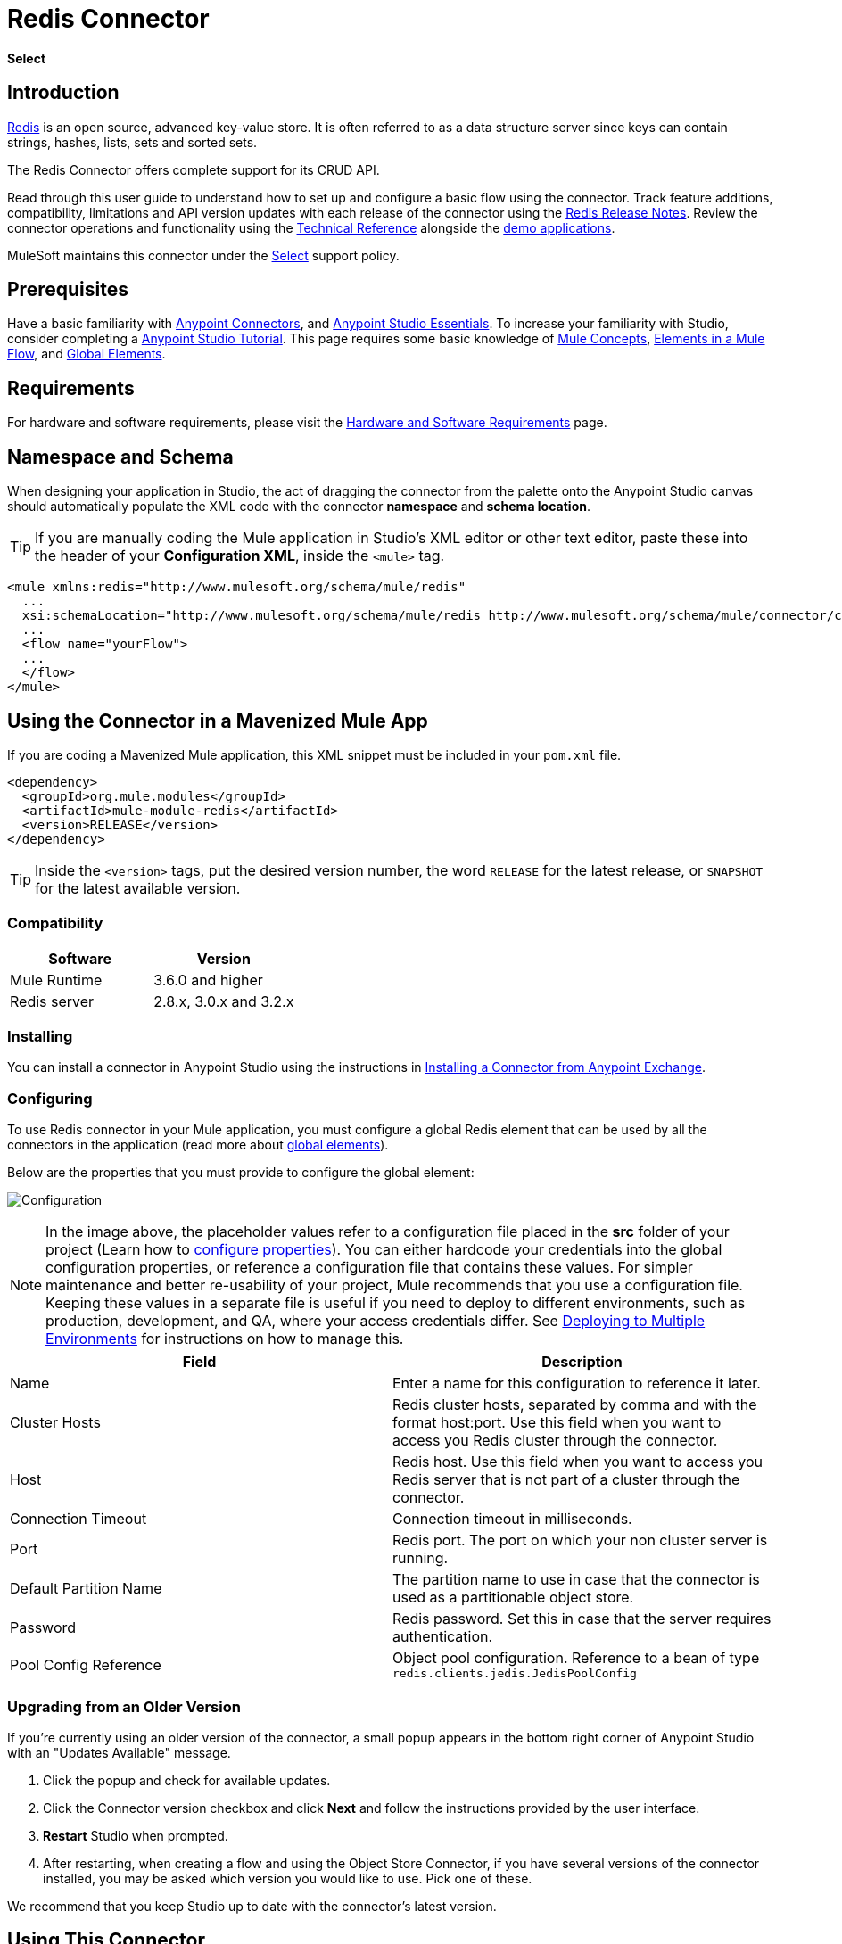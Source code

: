 = Redis Connector
:keywords: cluster, redis, release notes, connector, object store
:imagesdir: ./_images
:toc: macro
:toclevels: 2

*Select*

== Introduction

link:http://redis.io/[Redis] is an open source, advanced key-value store.
It is often referred to as a data structure server since keys can contain strings, hashes, lists, sets and sorted sets.

The Redis Connector offers complete support for its CRUD API.

Read through this user guide to understand how to set up and configure a basic flow using the connector. Track feature additions, compatibility, limitations and API version updates with each release of the connector using the link:/release-notes/redis-connector-release-notes[Redis Release Notes]. Review the connector operations and functionality using the link:/http://mulesoft.github.io/redis-connector[Technical Reference] alongside the link:https://www.mulesoft.com/exchange#!/?filters=redis&sortBy=rank[demo applications].

MuleSoft maintains this connector under the link:/mule-user-guide/v/3.8/anypoint-connectors#connector-categories[Select] support policy.

== Prerequisites

Have a basic familiarity with link:/mule-user-guide/v/3.8/anypoint-connectors[Anypoint Connectors], and
link:/mule-user-guide/v/3.8/anypoint-studio-essentials[Anypoint Studio Essentials]. To increase your familiarity with Studio, consider completing a link:/mule-user-guide/v/3.8/basic-studio-tutorial[Anypoint Studio Tutorial]. This page requires some basic knowledge of link:/mule-user-guide/v/3.8/mule-concepts[Mule Concepts], link:/mule-user-guide/v/3.8/elements-in-a-mule-flow[Elements in a Mule Flow], and link:/mule-user-guide/v/3.8/global-elements[Global Elements].

== Requirements

For hardware and software requirements, please visit the link:/mule-user-guide/v/3.8/hardware-and-software-requirements[Hardware and Software Requirements] page.

== Namespace and Schema

When designing your application in Studio, the act of dragging the connector from the palette onto the Anypoint Studio canvas should automatically populate the XML code with the connector *namespace* and *schema location*.

[TIP]
If you are manually coding the Mule application in Studio's XML editor or other text editor, paste these into the header of your *Configuration XML*, inside the `<mule>` tag.

[source, xml,linenums]
----
<mule xmlns:redis="http://www.mulesoft.org/schema/mule/redis"
  ...
  xsi:schemaLocation="http://www.mulesoft.org/schema/mule/redis http://www.mulesoft.org/schema/mule/connector/current/mule-redis.xsd">
  ...
  <flow name="yourFlow">
  ...
  </flow>
</mule>
----

== Using the Connector in a Mavenized Mule App

If you are coding a Mavenized Mule application, this XML snippet must be included in your `pom.xml` file.

[source,xml,linenums]
----
<dependency>
  <groupId>org.mule.modules</groupId>
  <artifactId>mule-module-redis</artifactId>
  <version>RELEASE</version>
</dependency>
----

[TIP]
Inside the `<version>` tags, put the desired version number, the word `RELEASE` for the latest release, or `SNAPSHOT` for the latest available version.

=== Compatibility

[width="100%", cols=",", options="header"]
|===
|Software |Version
|Mule Runtime | 3.6.0 and higher
|Redis server | 2.8.x, 3.0.x and 3.2.x
|===

=== Installing

You can install a connector in Anypoint Studio using the instructions in link:/mule-fundamentals/v/3.7/anypoint-exchange[Installing a Connector from Anypoint Exchange].

=== Configuring

To use Redis connector in your Mule application, you must configure a global Redis element that can be used by all the connectors in the application (read more about link:/mule-user-guide/v/3.7/global-elements[global elements]).

Below are the properties that you must provide to configure the global element:

image:redis_basic_config.png[Configuration]

NOTE: In the image above, the placeholder values refer to a configuration file placed in the *src* folder of your project (Learn how to link:/mule-user-guide/v/3.7/configuring-properties[configure properties]). You can either hardcode your credentials into the global configuration properties, or reference a configuration file that contains these values. For simpler maintenance and better re-usability of your project, Mule recommends that you use a configuration file. Keeping these values in a separate file is useful if you need to deploy to different environments, such as production, development, and QA, where your access credentials differ. See link:/mule-user-guide/v/3.7/deploying-to-multiple-environments[Deploying to Multiple Environments] for instructions on how to manage this.

[width="100%",cols=",a",frame="topbot",options="header"]
|===
|Field |Description
|Name | Enter a name for this configuration to reference it later.
|Cluster Hosts| Redis cluster hosts, separated by comma and with the format host:port. Use this field when you want to access you Redis cluster through the connector.
|Host| Redis host. Use this field when you want to access you Redis server that is not part of a cluster through the connector.
|Connection Timeout| Connection timeout in milliseconds.
|Port| Redis port. The port on which your non cluster server is running.
|Default Partition Name| The partition name to use in case that the connector is used as a partitionable object store.
|Password| Redis password. Set this in case that the server requires authentication.
|Pool Config Reference| Object pool configuration. Reference to a bean of type `redis.clients.jedis.JedisPoolConfig`
|===

=== Upgrading from an Older Version

If you’re currently using an older version of the connector, a small popup appears in the bottom right corner of Anypoint Studio with an "Updates Available" message.

. Click the popup and check for available updates. 
. Click the Connector version checkbox and click *Next* and follow the instructions provided by the user interface. 
. *Restart* Studio when prompted. 
. After restarting, when creating a flow and using the Object Store Connector, if you have several versions of the connector installed, you may be asked which version you would like to use. Pick one of these.

We recommend that you keep Studio up to date with the connector's latest version. 

== Using This Connector

You can use this connector as an inbound endpoint for consuming messages from a channel. You can subscribe to one of these channels through the connector or as an outbound connector for sending commands to the Redis server.

[NOTE]
See the full list of operations for the latest version of the connector link:http://mulesoft.github.io/redis-connector/[here].

== Managing the Connection Pool

To define the pooling profile for the connector manually, access the *Pooling Profile* tab in the applicable global element for the connector.

For background information on pooling, see link:/mule-user-guide/v/3.8/tuning-performance[Tuning Performance].

== Example Use Case

=== Save a value for a key into Redis server

This use case describes how to use the connector for assigning a value to a key into the Redis server.

. Create a new Mule Project by clicking *File > New > Mule Project*.
+
image:new_project.png[New project menu]
+
. In the new project dialog box, the only thing you are required to enter is a name for your new project. Click on *Finish*.
+
image:new-proj.png[New project dialog]
+
. Navigate through the project's structure and double-click on *src/main/app/project-name.xml* to open it. The steps below are all performed on this file:
. Go to the palette and search for "Http", then drag and drop a new *Http Connector* on canvas. This element shall be the entry point for the flow and will provide the key and value to be set for that key.
. Go to the palette and search for "Redis", then drag and drop a new *Redis* connector after "Http" connector. This element is going to send data to the Redis server.
. Go to the palette and search for "Set Payload", then drag and drop a new *Set Payload* element after the "Redis" connector. This element shall create the response for the incoming HTTP request.
+
image:redis_set_raw_flow.png[Unconfigured producer flow]
+
. Double click on the *flow's top margin* to open its properties, and change the name of the flow to "set-flow".
+
image:set_flow_config.png[Set flow configuration]
+
. Double click on the *HTTP Connector* to open its properties.
.. Click on the *green plus sign* along side the "Connector Configuration" drop down menu.
.. A pop-up will appear, leave the default configurations and click ok.
.. Set *Path* to "/value".
.. Set *Display Name* to "Set value HTTP endpoint".
+
image:set_http_config.png[Set HTTP configuration]
+
. Double click on *Redis* and set its properties as below:
.. Set *Display Name* to "Set value for key into Redis".
.. Choose from the *Consumer Configuration* drop down "Redis__Configuration" (the default name of a configuration, or any other configuration that you configured as explained in the <<Configuring>> section)
.. Choose from *Operation* drop down "Set".
.. Set *Key* to "#[payload.key]".
.. Set *Value* to "#[payload.value]".
+
image:redis_set_config.png[Redis set operation configuration]
+
. Double click on *Set Payload* and set its properties as below.
.. Set *Display Name* to "Set value response".
.. Set *Value* to "Value successfully set.".
+
image:set_response_config.png[Set HTTP response configuration]
+
. If you configured Redis global element with placeholder values ( as explained within <<Configuring>> section) you must now provide values for these placeholders. Open */src/main/app/mule-app.properties* and provide values for following properties: *config.host*, *config.port* and *config.connectionTimeout*
. Deploy the app.
. Once the app is running, send an HTTP request to it to trigger it's flow. To do this, use the CURL command line utility or an HTTP client app (such as Postman) to send a POST request with content-type `application/x-www-form-urlencoded` and a body in urlencoded format to `localhost:8081/value`. The request's body should contain a key and a value. For this you can use the following CURL command: curl -X POST -d "key=test-key" -d "value=test-value" localhost:8081/value.
. Congratulations! You have just set a value for a key into the redis server.

=== Save a value for a key into Redis server code

. Add the redis namespace to the mule element as follows:

+

[source,xml,linenums]
----
xmlns:redis="http://www.mulesoft.org/schema/mule/redis"
----

. Add the location of the redis schema referred to by the "redis" namespace:

+

[source,xml,linenums]
----
http://www.mulesoft.org/schema/mule/redis http://www.mulesoft.org/schema/mule/sfdc-composite/current/mule-redis.xsd
----

. Add the HTTP namespace to the mule element as follows:

+

[source,xml,linenums]
----
xmlns:http="http://www.mulesoft.org/schema/mule/http"
----

. Add the location of the HTTP schema referred to by the HTTP namespace:

+

[source,xml,linenums]
----
http://www.mulesoft.org/schema/mule/http http://www.mulesoft.org/schema/mule/http/current/mule-http.xsd
----

. Add a redis:config element to your project, then configure its attributes as follows:

+

[source,xml,linenums]
----
<redis:config name="Redis__Configuration" host="${config.host}" connectionTimeout="${config.connectionTimeout}" port="${config.port}" doc:name="Redis: Configuration"/>
----

. Add a `http:listener-config` element to your project, then configure its attributes as follows:

+

[source,xml,linenums]
----
<http:listener-config name="HTTP_Listener_Configuration" host="0.0.0.0" port="8081" doc:name="HTTP Listener Configuration"/>
----

. Add an empty flow element to your project as follows:

+

[source,xml,linenums]
----
<flow name="set-flow">
</flow>
----

. Within the flow element add an `http:listener` element as follows:

+

[source,xml,linenums]
----
<http:listener config-ref="HTTP_Listener_Configuration" path="/value" doc:name="Set value HTTP endpoint"/>
----

. Within the flow element add a `redis:set` after the `http:listener` as follows:

+

[source,xml,linenums]
----
<redis:set config-ref="Redis__Configuration" key="#[payload.key]" value="#[payload.value]" doc:name="Set value for key into Redis"/>
----

. Within the flow element add a `set-payload` element after `redis:set` as follows:

+

[source,xml,linenums]
----
<set-payload value="Value successfully set." doc:name="Set value response"/>
----

. When you're done, the XML file should look like this:

+

[source,xml,linenums]
----
<?xml version="1.0" encoding="UTF-8"?>

<mule xmlns:redis="http://www.mulesoft.org/schema/mule/redis" xmlns:tracking="http://www.mulesoft.org/schema/mule/ee/tracking" xmlns:http="http://www.mulesoft.org/schema/mule/http" xmlns:apachekafka="http://www.mulesoft.org/schema/mule/apachekafka" xmlns="http://www.mulesoft.org/schema/mule/core" xmlns:doc="http://www.mulesoft.org/schema/mule/documentation"
	xmlns:spring="http://www.springframework.org/schema/beans"
	xmlns:xsi="http://www.w3.org/2001/XMLSchema-instance"
	xsi:schemaLocation="http://www.springframework.org/schema/beans http://www.springframework.org/schema/beans/spring-beans-current.xsd
http://www.mulesoft.org/schema/mule/core http://www.mulesoft.org/schema/mule/core/current/mule.xsd
http://www.mulesoft.org/schema/mule/apachekafka http://www.mulesoft.org/schema/mule/apachekafka/current/mule-apachekafka.xsd
http://www.mulesoft.org/schema/mule/http http://www.mulesoft.org/schema/mule/http/current/mule-http.xsd
http://www.mulesoft.org/schema/mule/ee/tracking http://www.mulesoft.org/schema/mule/ee/tracking/current/mule-tracking-ee.xsd
http://www.mulesoft.org/schema/mule/redis http://www.mulesoft.org/schema/mule/redis/current/mule-redis.xsd">
    <redis:config name="Redis__Configuration" host="${config.host}" connectionTimeout="${config.connectionTimeout}" port="${config.port}" doc:name="Redis: Configuration"/>
    <http:listener-config name="HTTP_Listener_Configuration" host="0.0.0.0" port="8081" doc:name="HTTP Listener Configuration"/>
    <flow name="set-flow">
        <http:listener config-ref="HTTP_Listener_Configuration" path="/value" doc:name="Set value HTTP endpoint"/>
        <redis:set config-ref="Redis__Configuration" key="#[payload.key]" value="#[payload.value]" doc:name="Set value for key into Redis"/>
        <set-payload value="Successfully set value: #[payload.value] to key: #[payload.key]" doc:name="Set value response"/>
    </flow>
</mule>
----

== Demos

The above explained example use case can be found within the *common-commands-demo* demo. Other operation examples also exist.

== See Also

* Access the link:/release-notes/redis-connector-release-notes[Redis Connector Release Notes].
* Read more about link:/mule-user-guide/v/3.7/anypoint-connectors[Anypoint Connectors].
